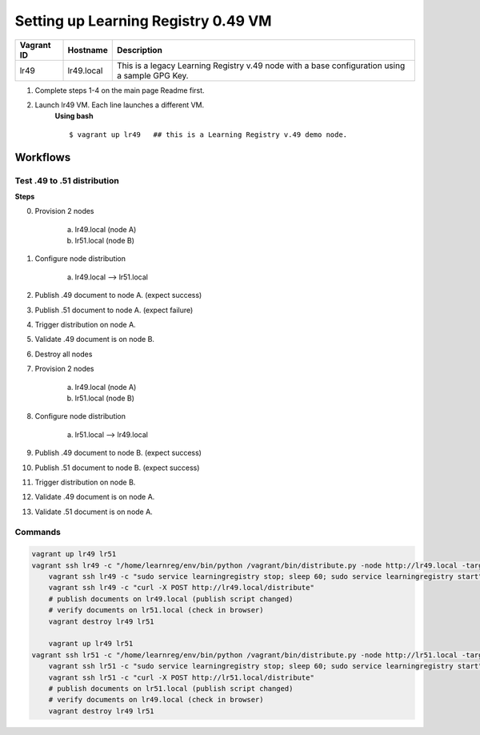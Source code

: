 Setting up Learning Registry 0.49 VM
====================================
+-------------+---------------+--------------------------------------------------+
| Vagrant ID  | Hostname      | Description                                      |
+=============+===============+==================================================+
| lr49        | lr49.local    | This is a legacy Learning Registry v.49 node     |
|             |               | with a base configuration using a sample GPG Key.|
+-------------+---------------+--------------------------------------------------+

1. Complete steps 1-4 on the main page Readme first.
2. Launch lr49 VM. Each line launches a different VM.
	**Using bash**
	::

		$ vagrant up lr49   ## this is a Learning Registry v.49 demo node.

Workflows
---------

Test .49 to .51 distribution
^^^^^^^^^^^^^^^^^^^^^^^^^^^^
**Steps**


0. Provision 2 nodes

     a) lr49.local (node A)
     b) lr51.local (node B)

1. Configure node distribution

	 a) lr49.local --> lr51.local

2. Publish .49 document to node A. (expect success)

3. Publish .51 document to node A. (expect failure)

4. Trigger distribution on node A.

5. Validate .49 document is on node B.

6. Destroy all nodes

7. Provision 2 nodes

     a) lr49.local (node A)
     b) lr51.local (node B)

8. Configure node distribution

	 a) lr51.local --> lr49.local

9. Publish .49 document to node B. (expect success)

10. Publish .51 document to node B. (expect success)

11. Trigger distribution on node B.

12. Validate .49 document is on node A.

13. Validate .51 document is on node A.


Commands
^^^^^^^^

.. code-block:: bash

    vagrant up lr49 lr51
    vagrant ssh lr49 -c "/home/learnreg/env/bin/python /vagrant/bin/distribute.py -node http://lr49.local -target http://lr51.local -contact jim.klo@learningregistry.org"
	vagrant ssh lr49 -c "sudo service learningregistry stop; sleep 60; sudo service learningregistry start"
	vagrant ssh lr49 -c "curl -X POST http://lr49.local/distribute"
	# publish documents on lr49.local (publish script changed)
	# verify documents on lr51.local (check in browser)
	vagrant destroy lr49 lr51

	vagrant up lr49 lr51
    vagrant ssh lr51 -c "/home/learnreg/env/bin/python /vagrant/bin/distribute.py -node http://lr51.local -target http://lr49.local -contact jim.klo@learningregistry.org"
	vagrant ssh lr51 -c "sudo service learningregistry stop; sleep 60; sudo service learningregistry start"
	vagrant ssh lr51 -c "curl -X POST http://lr51.local/distribute"
	# publish documents on lr51.local (publish script changed)
	# verify documents on lr49.local (check in browser)
	vagrant destroy lr49 lr51
